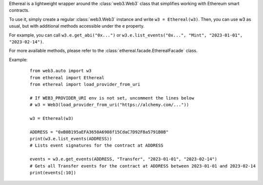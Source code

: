 Ethereal is a lightweight wrapper around the :class:`web3.Web3` class that simplifies 
working with Ethereum smart contracts.

To use it, simply create a regular :class:`web3.Web3` instance and write ``w3 = Ethereal(w3)``.
Then, you can use w3 as usual, but with additional methods 
accessible under the ``e`` property. 

For example, you can call ``w3.e.get_abi("0x...")`` or 
``w3.e.list_events("0x...", "Mint", "2023-01-01", "2023-02-14")``.

For more available methods, please refer to the :class:`ethereal.facade.EtherealFacade` class.

Example:
    ::

        from web3.auto import w3
        from ethereal import Ethereal
        from ethereal import load_provider_from_uri

        # If WEB3_PROVIDER_URI env is not set, uncomment the lines below
        # w3 = Web3(load_provider_from_uri("https://alchemy.com/..."))

        w3 = Ethereal(w3)

        ADDRESS = "0xB0B195aEFA3650A6908f15CdaC7D92F8a5791B0B"
        print(w3.e.list_events(ADDRESS))
        # Lists event signatures for the contract at ADDRESS

        events = w3.e.get_events(ADDRESS, "Transfer", "2023-01-01", "2023-02-14")
        # Gets all Transfer events for the contract at ADDRESS between 2023-01-01 and 2023-02-14
        print(events[:10])